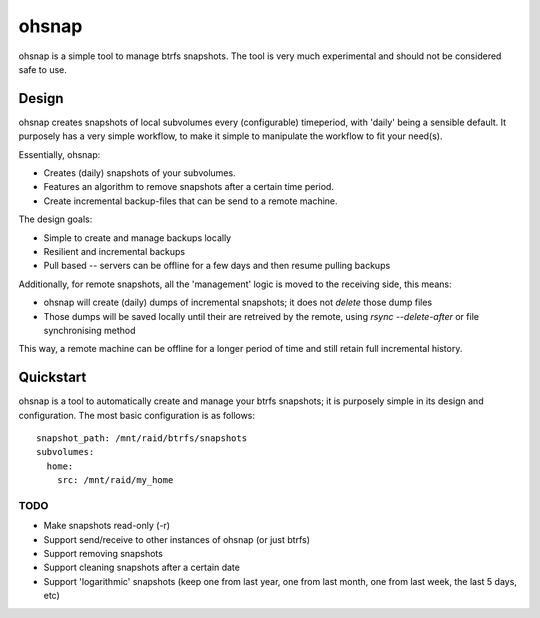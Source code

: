 ======
ohsnap
======

ohsnap is a simple tool to manage btrfs snapshots.
The tool is very much experimental and should not be considered safe to use.


Design
======

ohsnap creates snapshots of local subvolumes every (configurable) timeperiod,
with 'daily' being a sensible default. It purposely has a very simple
workflow, to make it simple to manipulate the workflow to fit your need(s).

Essentially, ohsnap:

- Creates (daily) snapshots of your subvolumes. 
- Features an algorithm to remove snapshots after a certain time period.
- Create incremental backup-files that can be send to a remote machine.

The design goals:

* Simple to create and manage backups locally
* Resilient and incremental backups
* Pull based -- servers can be offline for a few days and then resume
  pulling backups

Additionally, for remote snapshots, all the 'management' logic is moved to
the receiving side, this means:

* ohsnap will create (daily) dumps of incremental snapshots;
  it does not *delete* those dump files
* Those dumps will be saved locally until their are retreived by the remote,
  using `rsync --delete-after` or file synchronising method

This way, a remote machine can be offline for a longer period of time
and still retain full incremental history.



Quickstart
==========

ohsnap is a tool to automatically create and manage your btrfs snapshots;
it is purposely simple in its design and configuration.
The most basic configuration is as follows::

    snapshot_path: /mnt/raid/btrfs/snapshots
    subvolumes:
      home:
        src: /mnt/raid/my_home


TODO
----

* Make snapshots read-only (-r)
* Support send/receive to other instances of ohsnap (or just btrfs)
* Support removing snapshots
* Support cleaning snapshots after a certain date
* Support 'logarithmic' snapshots (keep one from last year,
  one from last month, one from last week, the last 5 days, etc)
